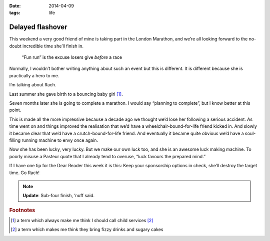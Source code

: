 :date: 2014-04-09
:tags: life

Delayed flashover
=================

This weekend a very good friend of mine is taking part in the London Marathon,
and we’re all looking forward to the no-doubt incredible time she’ll finish in.

.. epigraph::

    “Fun run” is the excuse losers give *before* a race

Normally, I wouldn’t bother writing anything about such an event but this is
different.  It is different because she is practically a hero to me.

I’m talking about Rach.

Last summer she gave birth to a bouncing baby girl [#s1]_.

Seven months later she is going to complete a marathon.  I would say “planning
to complete”, but I know better at this point.

This is made all the more impressive because a decade ago we thought we’d lose
her following a serious accident.  As time went on and things improved the
realisation that we’d have a wheelchair-bound-for-life friend kicked in.  And
slowly it became clear that we’d have a crutch-bound-for-life friend.  And
eventually it became quite obvious we’d have a soul-filling running machine to
envy once again.

Now she has been lucky, very lucky.  But we make our own luck too, and she is an
awesome luck making machine.  To poorly misuse a Pasteur quote that I already
tend to overuse, “luck favours the prepared mind.”

If I have one tip for the Dear Reader this week it is this: Keep your
sponsorship options in check, she’ll destroy the target time.  Go Rach!

.. note::

   **Update**: Sub-four finish, ‘nuff said.

.. rubric:: Footnotes

.. [#s1] a term which always make me think I should call child services [#s2]_
.. [#s2] a term which makes me think they bring fizzy drinks and sugary cakes
